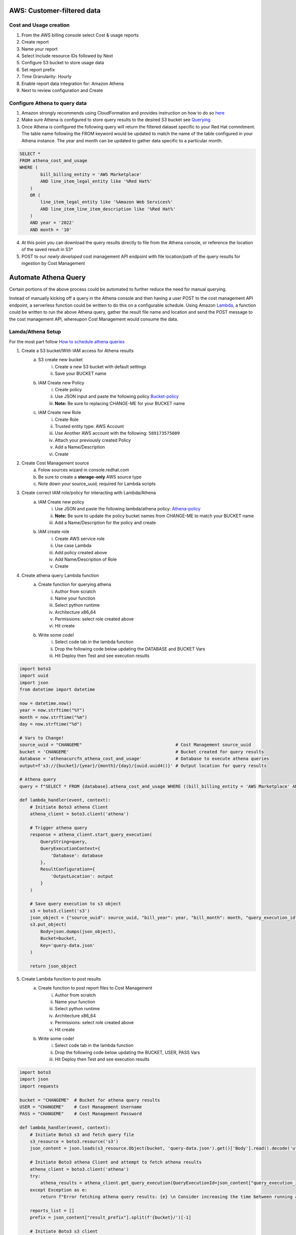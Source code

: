 
===========================
AWS: Customer-filtered data
===========================

Cost and Usage creation
=======================

1. From the AWS billing console select Cost & usage reports
2. Create report
3. Name your report
4. Select Include resource IDs followed by Next
5. Configure S3 bucket to store usage data
6. Set report prefix
7. Time Granularity: Hourly
8. Enable report data integration for: Amazon Athena
9. Next to review configuration and Create


Configure Athena to query data
==============================

1. Amazon strongly recommends using CloudFormation and provides instruction on how to do so `here <https://docs.aws.amazon.com/cur/latest/userguide/use-athena-cf.html>`_ 
2. Make sure Athena is configured to store query results to the desired S3 bucket see `Querying <https://docs.aws.amazon.com/athena/latest/ug/querying.html>`_
3. Once Athena is configured the following query will return the filtered dataset specific to your Red Hat commitment. The table name following the FROM keyword would be updated to match the name of the table configured in your Athena instance. The year and month can be updated to gather data specific to a particular month.

.. code-block::

    SELECT *
    FROM athena_cost_and_usage
    WHERE (
            bill_billing_entity = 'AWS Marketplace'
            AND line_item_legal_entity like '%Red Hat%'
        )
        OR (
            line_item_legal_entity like '%Amazon Web Services%'
            AND line_item_line_item_description like '%Red Hat%'
        )
        AND year = '2022'
        AND month = '10'

4. At this point you can download the query results directly to file from the Athena console, or reference the location of the saved result in S3†
5. POST to our *newly developed* cost management API endpoint with file location/path of the query results for ingestion by Cost Management




=====================
Automate Athena Query
=====================

Certain portions of the above process could be automated to further reduce the need for manual querying. 

Instead of manually kicking off a query in the Athena console and then having a user POST to the cost management API endpoint, a serverless function could be written to do this on a configurable schedule. Using Amazon `Lambda <https://aws.amazon.com/lambda/>`_, a function could be written to run the above Athena query, gather the result file name and location and send the POST message to the cost management API, whereupon Cost Management would consume the data. 


Lamda/Athena Setup
==================
For the most part follow `How to schedule athena queries <https://aws.amazon.com/premiumsupport/knowledge-center/schedule-query-athena/>`_

1. Create a S3 bucket/With IAM access for Athena results
    a. S3 create new bucket
        i. Create a new S3 bucket with default settings
        ii. Save your BUCKET name
    b. IAM Create new Policy
        i. Create policy
        ii. Use JSON input and paste the following policy `Bucket-policy <https://github.com/project-koku/koku-data-selector/blob/main/docs/aws/bucket-policy.rst>`_
        iii. **Note:** Be sure to replacing CHANGE-ME for your BUCKET name
    c. IAM Create new Role
        i. Create Role
        ii. Trusted entity type: AWS Account
        iii. Use Another AWS account with the following: ``589173575009``
        iv. Attach your previously created Policy
        v. Add a Name/Description
        vi. Create

2. Create Cost Management source
    a. Folow sources wizard in console.redhat.com
    b. Be sure to create a **storage-only** AWS source type
    c. Note down your source_uuid, required for Lambda scripts

3. Create correct IAM role/policy for interacting with Lambda/Athena
    a. IAM Create new policy
        i. Use JSON and paste the following lambda/athena policy: `Athena-policy <https://github.com/project-koku/koku-data-selector/blob/main/docs/aws/athena-policy.rst>`_
        ii. **Note:** Be sure to update the policy bucket names from CHANGE-ME to match your BUCKET name
        iii. Add a Name/Description for the policy and create
    b. IAM create role
        i. Create AWS service role
        ii. Use case Lambda
        iii. Add policy created above
        iv. Add Name/Description of Role
        v. Create
4. Create athena query Lambda function
    a. Create function for querying athena
        i. Author from scratch
        ii. Name your function
        iii. Select python runtime
        iv. Architecture x86_64
        v. Permissions: select role created above
        vi. Hit create
    b. Write some code!
        i. Select code tab in the lambda function
        ii. Drop the following code below updating the DATABASE and BUCKET Vars
        iii. Hit Deploy then Test and see execution results


.. code-block::

    import boto3
    import uuid
    import json
    from datetime import datetime

    now = datetime.now()
    year = now.strftime("%Y")
    month = now.strftime("%m")
    day = now.strftime("%d")

    # Vars to Change!
    source_uuid = "CHANGEME"                                    # Cost Management source_uuid
    bucket = 'CHANGEME'                                         # Bucket created for query results
    database = 'athenacurcfn_athena_cost_and_usage'             # Database to execute athena queries
    output=f's3://{bucket}/{year}/{month}/{day}/{uuid.uuid4()}' # Output location for query results

    # Athena query
    query = f"SELECT * FROM {database}.athena_cost_and_usage WHERE ((bill_billing_entity = 'AWS Marketplace' AND line_item_legal_entity like '%Red Hat%') OR (line_item_legal_entity like '%Amazon Web Services%' AND line_item_line_item_description like '%Red Hat%')) AND year = '{year}' AND month = '{month}'"

    def lambda_handler(event, context):
        # Initiate Boto3 athena Client
        athena_client = boto3.client('athena')
        
        # Trigger athena query
        response = athena_client.start_query_execution(
            QueryString=query,
            QueryExecutionContext={
                'Database': database
            },
            ResultConfiguration={
                'OutputLocation': output
            }
        )
        
        # Save query execution to s3 object
        s3 = boto3.client('s3')
        json_object = {"source_uuid": source_uuid, "bill_year": year, "bill_month": month, "query_execution_id": response.get("QueryExecutionId"), "result_prefix": output}
        s3.put_object(
            Body=json.dumps(json_object),
            Bucket=bucket,
            Key='query-data.json'
        )
        
        return json_object


5. Create Lambda function to post results
    a. Create function to post report files to Cost Management
        i. Author from scratch
        ii. Name your function
        iii. Select python runtime
        iv. Architecture x86_64
        v. Permissions: select role created above
        vi. Hit create
    b. Write some code!
        i. Select code tab in the lambda function
        ii. Drop the following code below updating the BUCKET, USER, PASS Vars
        iii. Hit Deploy then Test and see execution results

.. code-block::

    import boto3
    import json
    import requests

    bucket = "CHANGEME"  # Bucket for athena query results
    USER = "CHANGEME"    # Cost Management Username
    PASS = "CHANGEME"    # Cost Management Password

    def lambda_handler(event, context):
        # Initiate Boto3 s3 and fetch query file
        s3_resource = boto3.resource('s3')
        json_content = json.loads(s3_resource.Object(bucket, 'query-data.json').get()['Body'].read().decode('utf-8'))
        
        # Initiate Boto3 athena Client and attempt to fetch athena results
        athena_client = boto3.client('athena')
        try:
            athena_results = athena_client.get_query_execution(QueryExecutionId=json_content["query_execution_id"])
        except Exception as e:
            return f"Error fetching athena query results: {e} \n Consider increasing the time between running and fetching results"

        reports_list = []
        prefix = json_content["result_prefix"].split(f'{bucket}/')[-1]
        
        # Initiate Boto3 s3 client
        s3_client = boto3.client('s3')
        result_data = s3_client.list_objects(Bucket=bucket, Prefix=prefix)
        for item in result_data.get("Contents"):
            if item.get("Key").endswith(".csv"):
                print(item.get("Key"))
                reports_list.append(item.get("Key"))
                
        # Post results to console.redhat.com API
        url = "https://console.redhat.com/api/cost-management/v1/ingress/reports/"
        data = {"source": json_content["source_uuid"], "reports_list": reports_list, "bill_year": json_content["bill_year"], "bill_month": json_content["bill_month"]}
        resp = requests.post(url, data=data, auth=(USER, PASS))

        return resp


6. Create two AmazonEventBridge schedules to trigger the above functions
    a. Create EventBridge schedule for Athena query function
        i. Add a Name/Description
        ii. Select group default
        iii. Occurrence: Recurring schedule
        iv. Type: Cron-based
        v. Set cron schedule **(0 9 * * ? *)** This will be 9AM Every day
        vi. Set flexible time window 
        vii. NEXT
        viii. Target detail: AWS Lambda invoke
        ix. Select lambda function previously created
        x. NEXT
        xi. Enable the schedule
        xii. Configure retry logic
        xiii. Encryption (Ignore)
        xiv. Permissions: Create new role on the fly
        xv. NEXT
        xvi. Review and create
    b. Create EventBridge schedule for Cost Mgmt Post function
        i. Add a Name/Description
        ii. Select group default
        iii. Occurrence: Recurring schedule
        iv. Type: Cron-based
        v. Set cron schedule **(0 21 * * ? *)** This will be 9PM Every day
        vi. Set flexible time window 
        vii. NEXT
        viii. Target detail: AWS Lambda invoke
        ix. Select lambda function previously created
        x. NEXT
        xi. Enable the schedule
        xii. Configure retry logic
        xiii. Encryption (Ignore)
        xiv. Permissions: Create new role on the fly
        xv. NEXT
        xvi. Review and create

**GOTCHAS:**

* Why have two functions? - Lambda functions should be simple scripts that run within seconds, however depending on the customers data an athena query may take hours. This enables the customer to easily configure the time between each scripts cron job if extended query time is required.
* The Lambda functions above may hit "errorMessage": ".. Task timed out after 3.04 seconds" Lambda has a default 3s timeout for scripts. On each Lambda function you can change this 3s timeout to 30s if required.


